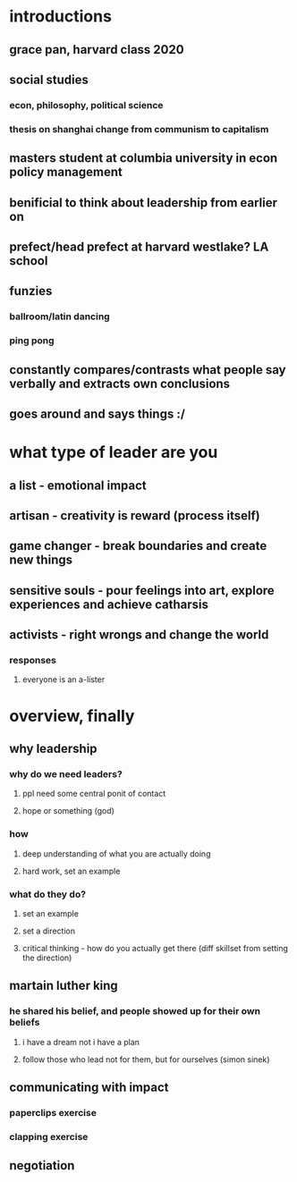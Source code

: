 #+AUTHOR: Exr0n
* introductions
** grace pan, harvard class 2020
** social studies
*** econ, philosophy, political science
*** thesis on shanghai change from communism to capitalism
** masters student at columbia university in econ policy management
** benificial to think about leadership from earlier on
** prefect/head prefect at harvard westlake? LA school
** funzies
*** ballroom/latin dancing
*** ping pong
** constantly compares/contrasts what people say verbally and extracts own conclusions
** goes around and says things :/
* what type of leader are you
** a list - emotional impact
** artisan - creativity is reward (process itself)
** game changer - break boundaries and create new things
** sensitive souls - pour feelings into art, explore experiences and achieve catharsis
** activists - right wrongs and change the world
*** responses
**** everyone is an a-lister
* overview, finally
** why leadership
*** why do we need leaders?
**** ppl need some central ponit of contact
**** hope or something (god)
*** how
**** deep understanding of what you are actually doing
**** hard work, set an example
*** what do they do?
**** set an example
**** set a direction
**** critical thinking - how do you actually get there (diff skillset from setting the direction)
** martain luther king
*** he shared his belief, and people showed up for their own beliefs
**** i have a dream not i have a plan
**** follow those who lead not for them, but for ourselves (simon sinek)
** communicating with impact
*** paperclips exercise
*** clapping exercise
** negotiation
